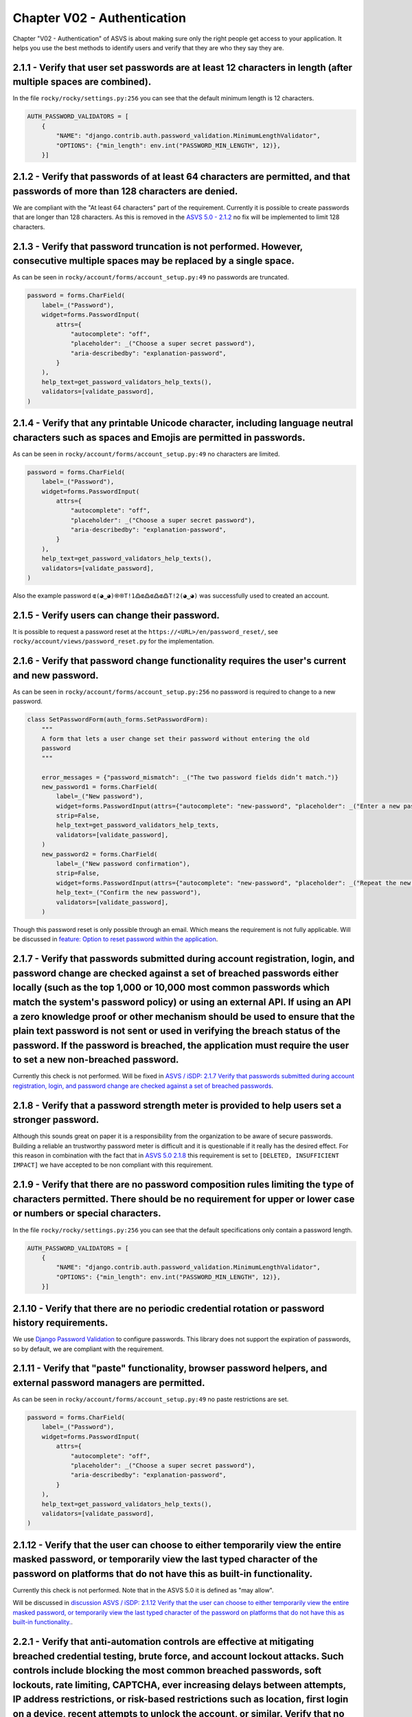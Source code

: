 ============================
Chapter V02 - Authentication
============================

Chapter "V02 - Authentication" of ASVS is about making sure only the right people get access to your application.
It helps you use the best methods to identify users and verify that they are who they say they are.

.. mermaid::

    flowchart LR
        rectId["iSDP: Chapter V02 - Authentication"] --> n1["Beheer je gebruikersaccount in je applicatie?"]
        n1 -- Ja --> n2["V2.1<br>V2.5"]
        n1 -- Nee --> n3["Skip V02"]
        n2 --> n4["Gebruik je een authenticator in je applicatie?"]
        n4 -- Ja --> n5["V2.2<br>V2.3<br>V2.7<br>V2.8"]
        n4 -- Nee --> n6["Implementeer 2FA met authenticator"]

        n1@{ shape: decision}
        n4@{ shape: decision}
        n1:::Pine
        n2:::Pine
        n3:::Rose
        n4:::Aqua
        n4:::Pine
        n5:::Rose
        n5:::Pine
        n6:::Pine
        n6:::Rose
        classDef Aqua stroke-width:1px, stroke-dasharray:none, stroke:#46EDC8, fill:#DEFFF8, color:#378E7A
        classDef Pine stroke-width:1px, stroke-dasharray:none, stroke:#254336, fill:#27654A, color:#FFFFFF
        classDef Rose stroke-width:1px, stroke-dasharray:none, stroke:#FF5978, fill:#FFDFE5, color:#8E2236
        style n1 stroke:#00C853

|compliant| 2.1.1 - Verify that user set passwords are at least 12 characters in length (after multiple spaces are combined).
-----------------------------------------------------------------------------------------------------------------------------

In the file ``rocky/rocky/settings.py:256`` you can see that the default minimum length is 12 characters.

.. code-block:: python

    AUTH_PASSWORD_VALIDATORS = [
        {
            "NAME": "django.contrib.auth.password_validation.MinimumLengthValidator",
            "OPTIONS": {"min_length": env.int("PASSWORD_MIN_LENGTH", 12)},
        }]

|partial_compliant| |accepted| 2.1.2 - Verify that passwords of at least 64 characters are permitted, and that passwords of more than 128 characters are denied.
----------------------------------------------------------------------------------------------------------------------------------------------------------------

We are compliant with the "At least 64 characters" part of the requirement.
Currently it is possible to create passwords that are longer than 128 characters.
As this is removed in the `ASVS 5.0 - 2.1.2 <https://github.com/OWASP/ASVS/blob/master/5.0/en/0x11-V2-Authentication.md#v21-password-security>`_ no fix will be implemented to limit 128 characters.

|compliant| 2.1.3 - Verify that password truncation is not performed. However, consecutive multiple spaces may be replaced by a single space.
---------------------------------------------------------------------------------------------------------------------------------------------

As can be seen in ``rocky/account/forms/account_setup.py:49`` no passwords are truncated.

.. code-block:: python

    password = forms.CharField(
        label=_("Password"),
        widget=forms.PasswordInput(
            attrs={
                "autocomplete": "off",
                "placeholder": _("Choose a super secret password"),
                "aria-describedby": "explanation-password",
            }
        ),
        help_text=get_password_validators_help_texts(),
        validators=[validate_password],
    )

|compliant| 2.1.4 - Verify that any printable Unicode character, including language neutral characters such as spaces and Emojis are permitted in passwords.
------------------------------------------------------------------------------------------------------------------------------------------------------------

As can be seen in ``rocky/account/forms/account_setup.py:49`` no characters are limited.

.. code-block:: python

    password = forms.CharField(
        label=_("Password"),
        widget=forms.PasswordInput(
            attrs={
                "autocomplete": "off",
                "placeholder": _("Choose a super secret password"),
                "aria-describedby": "explanation-password",
            }
        ),
        help_text=get_password_validators_help_texts(),
        validators=[validate_password],
    )

Also the example password ``ɶ(◕‿◕)֍֍T!1߷ɶ߷ɶ߷ɶ߷T!2(◕‿◕)`` was successfully used to created an account.

|compliant| 2.1.5 - Verify users can change their password.
-----------------------------------------------------------

It is possible to request a password reset at the ``https://<URL>/en/password_reset/``, see ``rocky/account/views/password_reset.py`` for the implementation.

.. image:: img/proof/chapter_2/proof_2.1.5.png

|partial_compliant| 2.1.6 - Verify that password change functionality requires the user's current and new password.
-------------------------------------------------------------------------------------------------------------------

As can be seen in ``rocky/account/forms/account_setup.py:256`` no password is required to change to a new password.

.. code-block:: python

    class SetPasswordForm(auth_forms.SetPasswordForm):
        """
        A form that lets a user change set their password without entering the old
        password
        """

        error_messages = {"password_mismatch": _("The two password fields didn’t match.")}
        new_password1 = forms.CharField(
            label=_("New password"),
            widget=forms.PasswordInput(attrs={"autocomplete": "new-password", "placeholder": _("Enter a new password")}),
            strip=False,
            help_text=get_password_validators_help_texts,
            validators=[validate_password],
        )
        new_password2 = forms.CharField(
            label=_("New password confirmation"),
            strip=False,
            widget=forms.PasswordInput(attrs={"autocomplete": "new-password", "placeholder": _("Repeat the new password")}),
            help_text=_("Confirm the new password"),
            validators=[validate_password],
        )

Though this password reset is only possible through an email. Which means the requirement is not fully applicable.
Will be discussed in `feature: Option to reset password within the application <https://github.com/minvws/nl-kat-coordination/issues/4173>`_.

|non_compliant| 2.1.7 - Verify that passwords submitted during account registration, login, and password change are checked against a set of breached passwords either locally (such as the top 1,000 or 10,000 most common passwords which match the system's password policy) or using an external API. If using an API a zero knowledge proof or other mechanism should be used to ensure that the plain text password is not sent or used in verifying the breach status of the password. If the password is breached, the application must require the user to set a new non-breached password.
----------------------------------------------------------------------------------------------------------------------------------------------------------------------------------------------------------------------------------------------------------------------------------------------------------------------------------------------------------------------------------------------------------------------------------------------------------------------------------------------------------------------------------------------------------------------------------------------------

Currently this check is not performed. Will be fixed in `ASVS / iSDP: 2.1.7 Verify that passwords submitted during account registration, login, and password change are checked against a set of breached passwords <https://github.com/minvws/nl-kat-coordination/issues/4174>`_.

|non_compliant| |accepted| 2.1.8 - Verify that a password strength meter is provided to help users set a stronger password.
---------------------------------------------------------------------------------------------------------------------------

Although this sounds great on paper it is a responsibility from the organization to be aware of secure passwords. Building a reliable an trustworthy password meter is difficult and it is questionable if it really has the desired effect.
For this reason in combination with the fact that in `ASVS 5.0 2.1.8 <https://github.com/OWASP/ASVS/blob/master/5.0/en/0x11-V2-Authentication.md#v21-password-security>`_ this requirement is set to ``[DELETED, INSUFFICIENT IMPACT]`` we have accepted to be non compliant with this requirement.

|compliant| 2.1.9 - Verify that there are no password composition rules limiting the type of characters permitted. There should be no requirement for upper or lower case or numbers or special characters.
---------------------------------------------------------------------------------------------------------------------------------------------------------------------------------------------------------------

In the file ``rocky/rocky/settings.py:256`` you can see that the default specifications only contain a password length.

.. code-block:: python

    AUTH_PASSWORD_VALIDATORS = [
        {
            "NAME": "django.contrib.auth.password_validation.MinimumLengthValidator",
            "OPTIONS": {"min_length": env.int("PASSWORD_MIN_LENGTH", 12)},
        }]

|compliant|  2.1.10 - Verify that there are no periodic credential rotation or password history requirements.
-------------------------------------------------------------------------------------------------------------

We use `Django Password Validation <https://docs.djangoproject.com/en/4.2/topics/auth/passwords/#password-validation>`_ to configure passwords.
This library does not support the expiration of passwords, so by default, we are compliant with the requirement.

|compliant| 2.1.11 - Verify that "paste" functionality, browser password helpers, and external password managers are permitted.
-------------------------------------------------------------------------------------------------------------------------------

As can be seen in ``rocky/account/forms/account_setup.py:49`` no paste restrictions are set.

.. code-block:: python

    password = forms.CharField(
        label=_("Password"),
        widget=forms.PasswordInput(
            attrs={
                "autocomplete": "off",
                "placeholder": _("Choose a super secret password"),
                "aria-describedby": "explanation-password",
            }
        ),
        help_text=get_password_validators_help_texts(),
        validators=[validate_password],
    )

|non_compliant| 2.1.12 - Verify that the user can choose to either temporarily view the entire masked password, or temporarily view the last typed character of the password on platforms that do not have this as built-in functionality.
------------------------------------------------------------------------------------------------------------------------------------------------------------------------------------------------------------------------------------------

Currently this check is not performed. Note that in the ASVS 5.0 it is defined as "may allow".

Will be discussed in `discussion ASVS / iSDP: 2.1.12 Verify that the user can choose to either temporarily view the entire masked password, or temporarily view the last typed character of the password on platforms that do not have this as built-in functionality. <https://github.com/minvws/nl-kat-coordination/issues/4212>`_.

|non_compliant| 2.2.1 - Verify that anti-automation controls are effective at mitigating breached credential testing, brute force, and account lockout attacks. Such controls include blocking the most common breached passwords, soft lockouts, rate limiting, CAPTCHA, ever increasing delays between attempts, IP address restrictions, or risk-based restrictions such as location, first login on a device, recent attempts to unlock the account, or similar. Verify that no more than 100 failed attempts per hour is possible on a single account.
-----------------------------------------------------------------------------------------------------------------------------------------------------------------------------------------------------------------------------------------------------------------------------------------------------------------------------------------------------------------------------------------------------------------------------------------------------------------------------------------------------------------------------------------------------------

Will be discussed in `discussion ASVS / iSDP: 2.2.1 - Verify that anti-automation controls are effective at mitigating breached credential testing, brute force, and account lockout attacks.... <https://github.com/minvws/nl-kat-coordination/issues/4306>`_.

|compliant| 2.2.2 - Verify that the use of weak authenticators (such as SMS and email) is limited to secondary verification and transaction approval and not as a replacement for more secure authentication methods. Verify that stronger methods are offered before weak methods, users are aware of the risks, or that proper measures are in place to limit the risks of account compromise.
------------------------------------------------------------------------------------------------------------------------------------------------------------------------------------------------------------------------------------------------------------------------------------------------------------------------------------------------------------------------------------------------

Secondary authentication is performed with secure authentication tokens, email or sms are not available options for primary or secondary option.

.. image:: img/proof/chapter_2/proof_2.2.2.png

|non_compliant| 2.2.3 - Verify that secure notifications are sent to users after updates to authentication details, such as credential resets, email or address changes, logging in from unknown or risky locations. The use of push notifications - rather than SMS or email - is preferred, but in the absence of push notifications, SMS or email is acceptable as long as no sensitive information is disclosed in the notification.
----------------------------------------------------------------------------------------------------------------------------------------------------------------------------------------------------------------------------------------------------------------------------------------------------------------------------------------------------------------------------------------------------------------------------------------

Currently no notifications are send, this Will be fixed in `ASVS / iSDP: 2.2.3 - Verify that secure notifications are sent to users after updates to authentication details, such as credential resets, email or address changes, logging in from unknown or risky locations. The use of push notifications - rather than SMS or email - is preferred, but in the absence of push notifications, SMS or email is acceptable as long as no sensitive information is disclosed in the notification <https://github.com/minvws/nl-kat-coordination/issues/4307>`_.

|accepted| 2.5.1 - Verify that a system generated initial activation or recovery secret is not sent in clear text to the user.
------------------------------------------------------------------------------------------------------------------------------

As this is not the responsibility of the OpenKAT project but of the organization using the product, we have accepted this requirement.

|compliant| 2.5.2 - Verify password hints or knowledge-based authentication (so-called "secret questions") are not present.
---------------------------------------------------------------------------------------------------------------------------

As can be deduced from the code, no password hints are currently present.

|compliant| 2.5.3 - Verify password credential recovery does not reveal the current password in any way.
--------------------------------------------------------------------------------------------------------

As can be seen from the email below, no password is shared when performing a password reset:

.. code-block:: text

    Content-Type: text/plain; charset="utf-8"
    MIME-Version: 1.0
    Content-Transfer-Encoding: 7bit
    Subject: Password reset on localhost:8000
    From:
    To: example@openkat.nl
    Date: Wed, 12 Mar 2025 08:18:39 -0000
    Message-ID: <174176751958.88.10781402057800947700@dc8cef7be2d0>

        You're receiving this email because you requested a password reset for your user account at localhost:8000.
        Please go to the following page and choose a new password:

            http://localhost:8000/en/reset/Mg/cmjl[..snip..]2804/

        Sincerely,
    The OpenKAT team

|compliant| 2.5.4 - Verify shared or default accounts are not present (e.g. "root", "admin", or "sa").
------------------------------------------------------------------------------------------------------

In ``.env-dist`` accounts can be configured to not use default naming. By default unique names are used, with exception for the postgres account..

|non_compliant| 2.5.5 - Verify that if an authentication factor is changed or replaced, that the user is notified of this event.
--------------------------------------------------------------------------------------------------------------------------------

Currently no notifications are send, this Will be fixed in `ASVS / iSDP: Verify that if an authentication factor is changed or replaced, that the user is notified of this event. <https://github.com/minvws/nl-kat-coordination/issues/4310>`_.

|non_compliant| 2.5.6 - Verify forgotten password, and other recovery paths use a secure recovery mechanism, such as time-based OTP (TOTP) or other soft token, mobile push, or another offline recovery mechanism.
-------------------------------------------------------------------------------------------------------------------------------------------------------------------------------------------------------------------

As can be seen from the following code sample in ``rocky/account/views/password_reset.py``, the MFA is removed on a password reset.
.. code-block:: python

    def remove_twofactor_device(self):
        self.request.user.twofactordevice_set.all().delete()
        device = TOTPDevice.objects.filter(user=self.user.pk).exists()
        if device:
        device = TOTPDevice.objects.get(user=self.user.pk)
        device.delete()

Currently this requirement is not met. Will be fixed in https://github.com/minvws/nl-kat-coordination/issues/4311

|compliant| 2.7.1 - Verify that clear text out of band (NIST "restricted") authenticators, such as SMS or PSTN, are not offered by default, and stronger alternatives such as push notifications are offered first.
-------------------------------------------------------------------------------------------------------------------------------------------------------------------------------------------------------------------

The default authenticator is the TOTP manager from Django, SMS or PSTN are not available options.

|compliant| 2.7.2 - Verify that the out of band verifier expires out of band authentication requests, codes, or tokens after 10 minutes.
----------------------------------------------------------------------------------------------------------------------------------------

The out of band verifier is set to refresh after every 30 seconds and by default only allow 1 code as tolerance. This can be deduced from the following default config:

.. code-block:: python

    step = models.PositiveSmallIntegerField(
        default=30, help_text="The time step in seconds."
    )
    t0 = models.BigIntegerField(
        default=0, help_text="The Unix time at which to begin counting steps."
    )
    digits = models.PositiveSmallIntegerField(
        choices=[(6, 6), (8, 8)],
        default=6,
        help_text="The number of digits to expect in a token.",
    )
    tolerance = models.PositiveSmallIntegerField(
        default=1, help_text="The number of time steps in the past or future to allow."
    )


To prove this a token was generated, which was not used for ~5 minutes. AFter that a login with the code was attempted, which resulted in a invalid token message.

.. image:: img/proof/chapter_2/proof_2.7.2.png

|compliant| 2.7.3 - Verify that the out of band verifier authentication requests, codes, or tokens are only usable once, and only for the original authentication request.
--------------------------------------------------------------------------------------------------------------------------------------------------------------------------

A token can only be used once, after that it is invalidated, including older tokens. This can be deduced from:

.. code-block:: python

    last_t = models.BigIntegerField(
        default=-1,
        help_text="The t value of the latest verified token. The next token must be at a higher time step.",
    )

To prove this a token was generated, which was used for a login. After that the same token was used again, which resulted in a invalid token message.

.. image:: img/proof/chapter_2/proof_2.7.3.png

|compliant| 2.7.4 - Verify that the out of band authenticator and verifier communicates over a secure independent channel.
--------------------------------------------------------------------------------------------------------------------------

We are using the TOTP standard from the Django library. This is done through a separate channel, namely a mobile device.

|compliant| 2.8.1 - Verify that time-based OTPs have a defined lifetime before expiring.
----------------------------------------------------------------------------------------

The out of band verifier is set to refresh after every 30 seconds and by default only allow 1 code as tolerance. This can be deduced from the following default config:

.. code-block:: python

    step = models.PositiveSmallIntegerField(
        default=30, help_text="The time step in seconds."
    )
    t0 = models.BigIntegerField(
        default=0, help_text="The Unix time at which to begin counting steps."
    )
    digits = models.PositiveSmallIntegerField(
        choices=[(6, 6), (8, 8)],
        default=6,
        help_text="The number of digits to expect in a token.",
    )
    tolerance = models.PositiveSmallIntegerField(
        default=1, help_text="The number of time steps in the past or future to allow."
    )

.. |compliant| image:: img/compliant.svg
.. |non_compliant| image:: img/non_compliant.svg
.. |partial_compliant| image:: img/partial_compliant.svg
.. |accepted| image:: img/accepted.svg
